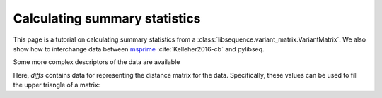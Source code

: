 .. _summarrystats:

Calculating summary statistics
================================================================

This page is a tutorial on calculating summary statistics from a :class:`libsequence.variant_matrix.VariantMatrix`.  We
also show how to interchange data between msprime_ :cite:`Kelleher2016-cb` and pylibseq.

.. ipython:: python

    import msprime
    import libsequence.variant_matrix as vmat
    import libsequence.summstats as sstats
    import numpy as np

    # Get a TreeSequence from msprime
    ts = msprime.simulate(100, mutation_rate=250., recombination_rate=250., random_seed=42)

    # TreeSequence -> VariantMatrix
    vm = vmat.VariantMatrix(ts.genotype_matrix(),ts.tables.sites.position)

    # Standard summary stats
    pi = sstats.thetapi(vm)
    tajd = sstats.tajd(vm)
    hprime = sstats.hprime(vm, 0) # 0 = reference state = ancestral state

Some more complex descriptors of the data are available

.. ipython:: python

    diffs = sstats.difference_matrix(vm)

Here, `diffs` contains data for representing the distance matrix for the data.  Specifically, these values can be used
to fill the upper triangle of a matrix:

.. ipython:: python

    dm = np.array(diffs, dtype=np.int32)
    m = np.array([0]*(vm.nsam*vm.nsam))
    # Get the indices of the upper-diagonal
    # of an nsam*nsam matrix, ignoring
    # the diagonal:
    idx = np.triu_indices(vm.nsam,k=1)
    m=m.reshape((vm.nsam,vm.nsam))
    m[idx]=dm
    print(m)

    # Let's confirm our results via brute-force:
    gm = ts.genotype_matrix()
    dummy = 0
    for i in range(gm.shape[1]-1):
        for j in range(i+1,gm.shape[1]):
            diffs = np.where(gm[:,i] != gm[:,j])
            assert(len(diffs[0])==dm[dummy])
            dummy+=1

.. _msprime: http://msprime.readthedocs.io

